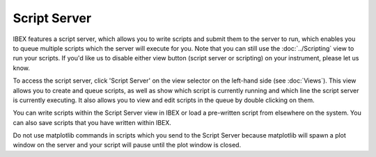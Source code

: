 Script Server
#############

.. image:: script-server.png

IBEX features a script server, which allows you to write scripts and submit them to the server to run, which enables you to queue multiple scripts which the server will execute for you. Note that you can still use the :doc:`../Scripting` view to run your scripts. If you'd like us to disable either view button (script server or scripting) on your instrument, please let us know.

To access the script server, click 'Script Server' on the view selector on the left-hand side (see :doc:`Views`). This view allows you to create and queue scripts, as well as show which script is currently running and which line the script server is currently executing. It also allows you to view and edit scripts in the queue by double clicking on them.

You can write scripts within the Script Server view in IBEX or load a pre-written script from elsewhere on the system. You can also save scripts that you have written within IBEX.

Do not use matplotlib commands in scripts which you send to the Script Server because matplotlib will spawn a plot window on the server and your script will pause until the plot window is closed.